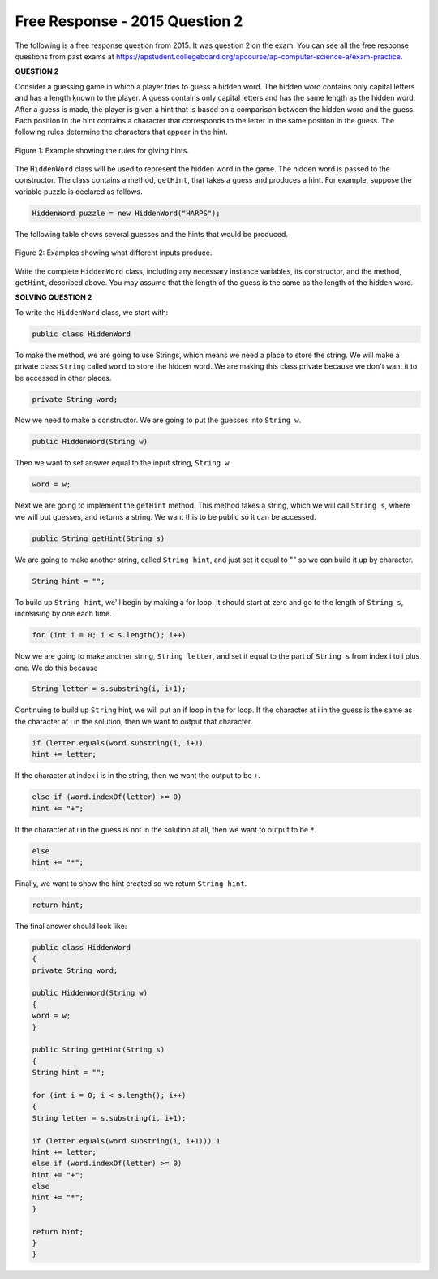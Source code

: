 .. qnum::
   :prefix:  10-16-
   :start: 1

Free Response - 2015 Question 2
-----------------------------------

..	index::
	single: trio
    single: free response
    
The following is a free response question from 2015.  It was question 2 on the exam.  
You can see all the free response questions from past exams at https://apstudent.collegeboard.org/apcourse/ap-computer-science-a/exam-practice.  
    
**QUESTION 2**

Consider a guessing game in which a player tries to guess a hidden word. 
The hidden word contains only capital letters and has a length known to the player. 
A guess contains only capital letters and has the same length as the hidden word.
After a guess is made, the player is given a hint that is based on a comparison between the hidden word and the guess. 
Each position in the hint contains a character that corresponds to the letter in the same position in the guess. 
The following rules determine the characters that appear in the hint.

.. figure:: Figures/2015FRQ2A.png
    :width: 600px
    :align: center
    :figclass: align-center
    
    Figure 1: Example showing the rules for giving hints.
    
The ``HiddenWord`` class will be used to represent the hidden word in the game. 
The hidden word is passed to the constructor. 
The class contains a method, ``getHint``, that takes a guess and produces a hint. 
For example, suppose the variable puzzle is declared as follows. 

.. code-block:: java

   HiddenWord puzzle = new HiddenWord("HARPS");

The following table shows several guesses and the hints that would be produced.

.. figure:: Figures/2015FRQ2B.png
    :width: 600px
    :align: center
    :figclass: align-center
    
    Figure 2: Examples showing what different inputs produce.
    
Write the complete ``HiddenWord`` class, including any necessary instance variables, its constructor, and the method, ``getHint``, described above. 
You may assume that the length of the guess is the same as the length of the hidden word.

**SOLVING QUESTION 2**

To write the ``HiddenWord`` class, we start with:

.. code-block:: java
	
   public class HiddenWord
	
To make the method, we are going to use Strings, which means we need a place to store the string. 
We will make a private class ``String`` called ``word`` to store the hidden word. We are making this class private 
because we don't want it to be accessed in other places.

.. code-block:: java

   private String word;

Now we need to make a constructor. We are going to put the guesses into ``String w``. 

.. code-block:: java

   public HiddenWord(String w)
	

Then we want to set answer equal to the input string, ``String w``. 
 	
.. code-block:: java

   word = w;
	 
	 
Next we are going to implement the ``getHint`` method. This method takes a string, which we will call ``String s``, where we will put guesses, 
and returns a string. 
We want this to be public so it can be accessed. 

.. code-block:: java
   
   public String getHint(String s)
	

We are going to make another string, called ``String hint``, and just set it equal to "" so we can build it up by character.
	
.. code-block:: java

   String hint = "";

To build up ``String hint``, we'll begin by making a for loop. It should start at zero and go to the length of ``String s``, increasing by one each time.

.. code-block:: java
   
   for (int i = 0; i < s.length(); i++)
	

Now we are going to make another string, ``String letter``, and set it equal to the part of ``String s`` from index i to i plus one. We do this because

.. code-block:: java

   String letter = s.substring(i, i+1);
	

Continuing to build up ``String`` hint, we will put an if loop in the for loop. 
If the character at i in the guess is the same as the character at i in the solution, then we want to output that character.

.. code-block:: java

   if (letter.equals(word.substring(i, i+1) 
   hint += letter;

If the character at index i is in the string, then we want the output to be ``+``.

.. code-block:: java

   else if (word.indexOf(letter) >= 0)
   hint += "+";

If the character at i in the guess is not in the solution at all, then we want to output to be ``*``.

.. code-block:: java

   else
   hint += "*";
	

Finally, we want to show the hint created so we return ``String hint``. 

.. code-block:: java

   return hint;
	
The final answer should look like:

.. code-block:: java

   public class HiddenWord
   {
   private String word;

   public HiddenWord(String w)
   {
   word = w;
   }  

   public String getHint(String s)
   {
   String hint = "";

   for (int i = 0; i < s.length(); i++)
   {
   String letter = s.substring(i, i+1);

   if (letter.equals(word.substring(i, i+1))) 1
   hint += letter;
   else if (word.indexOf(letter) >= 0)
   hint += "+";
   else
   hint += "*";
   }

   return hint;
   }
   }